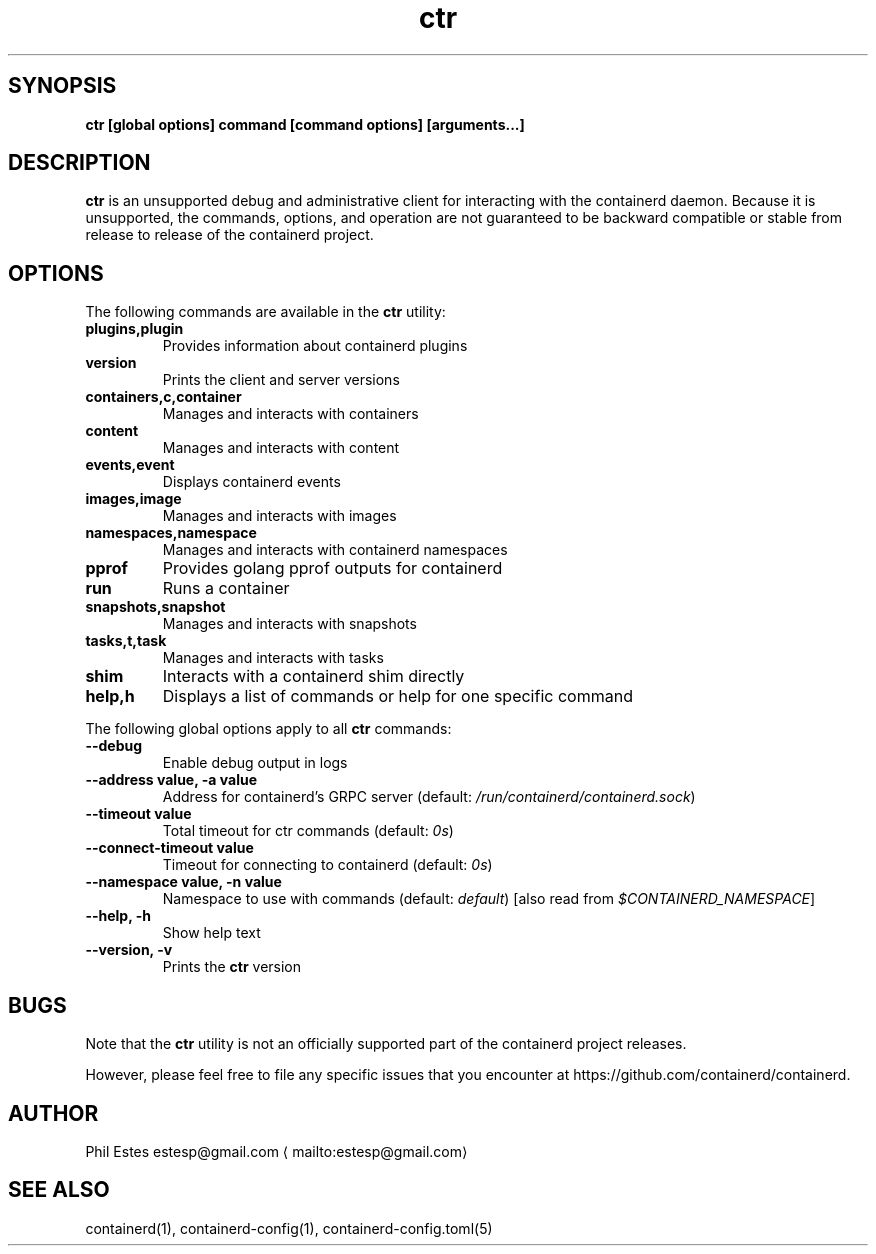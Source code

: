 .nh
.TH ctr 1 01/30/2018
.SH SYNOPSIS
.PP
\fBctr [global options] command [command options] [arguments...]\fP

.SH DESCRIPTION
.PP
\fBctr\fP is an unsupported debug and administrative client for interacting
with the containerd daemon. Because it is unsupported, the commands,
options, and operation are not guaranteed to be backward compatible or
stable from release to release of the containerd project.

.SH OPTIONS
.PP
The following commands are available in the \fBctr\fP utility:

.TP
\fBplugins,plugin\fP
Provides information about containerd plugins

.TP
\fBversion\fP
Prints the client and server versions

.TP
\fBcontainers,c,container\fP
Manages and interacts with containers

.TP
\fBcontent\fP
Manages and interacts with content

.TP
\fBevents,event\fP
Displays containerd events

.TP
\fBimages,image\fP
Manages and interacts with images

.TP
\fBnamespaces,namespace\fP
Manages and interacts with containerd namespaces

.TP
\fBpprof\fP
Provides golang pprof outputs for containerd

.TP
\fBrun\fP
Runs a container

.TP
\fBsnapshots,snapshot\fP
Manages and interacts with snapshots

.TP
\fBtasks,t,task\fP
Manages and interacts with tasks

.TP
\fBshim\fP
Interacts with a containerd shim directly

.TP
\fBhelp,h\fP
Displays a list of commands or help for one specific command

.PP
The following global options apply to all \fBctr\fP commands:

.TP
\fB\-\-debug\fP
Enable debug output in logs

.TP
\fB\-\-address value, \-a value\fP
Address for containerd's GRPC server (default: \fI/run/containerd/containerd.sock\fP)

.TP
\fB\-\-timeout value\fP
Total timeout for ctr commands (default: \fI0s\fP)

.TP
\fB\-\-connect\-timeout value\fP
Timeout for connecting to containerd (default: \fI0s\fP)

.TP
\fB\-\-namespace value, \-n value\fP
Namespace to use with commands (default: \fIdefault\fP) [also read from \fI$CONTAINERD\_NAMESPACE\fP]

.TP
\fB\-\-help, \-h\fP
Show help text

.TP
\fB\-\-version, \-v\fP
Prints the \fBctr\fP version

.SH BUGS
.PP
Note that the \fBctr\fP utility is not an officially supported part of the
containerd project releases.

.PP
However, please feel free to file any specific issues that you encounter at
https://github.com/containerd/containerd.

.SH AUTHOR
.PP
Phil Estes estesp@gmail.com
\[la]mailto:estesp@gmail.com\[ra]

.SH SEE ALSO
.PP
containerd(1), containerd\-config(1), containerd\-config.toml(5)
